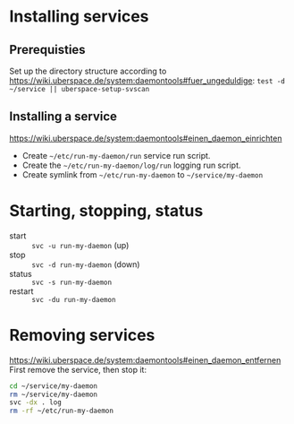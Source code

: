 * Installing services
** Prerequisties
Set up the directory structure according to
https://wiki.uberspace.de/system:daemontools#fuer_ungeduldige:
=test -d ~/service || uberspace-setup-svscan=

** Installing a service
https://wiki.uberspace.de/system:daemontools#einen_daemon_einrichten

- Create =~/etc/run-my-daemon/run= service run script.
- Create the =~/etc/run-my-daemon/log/run= logging run script.
- Create symlink from =~/etc/run-my-daemon= to =~/service/my-daemon=

* Starting, stopping, status

- start :: =svc -u run-my-daemon= (up)
- stop :: =svc -d run-my-daemon= (down)
- status :: =svc -s run-my-daemon=
- restart :: =svc -du run-my-daemon=

* Removing services
https://wiki.uberspace.de/system:daemontools#einen_daemon_entfernen
First remove the service, then stop it:

#+BEGIN_SRC sh
cd ~/service/my-daemon
rm ~/service/my-daemon
svc -dx . log
rm -rf ~/etc/run-my-daemon
#+END_SRC
